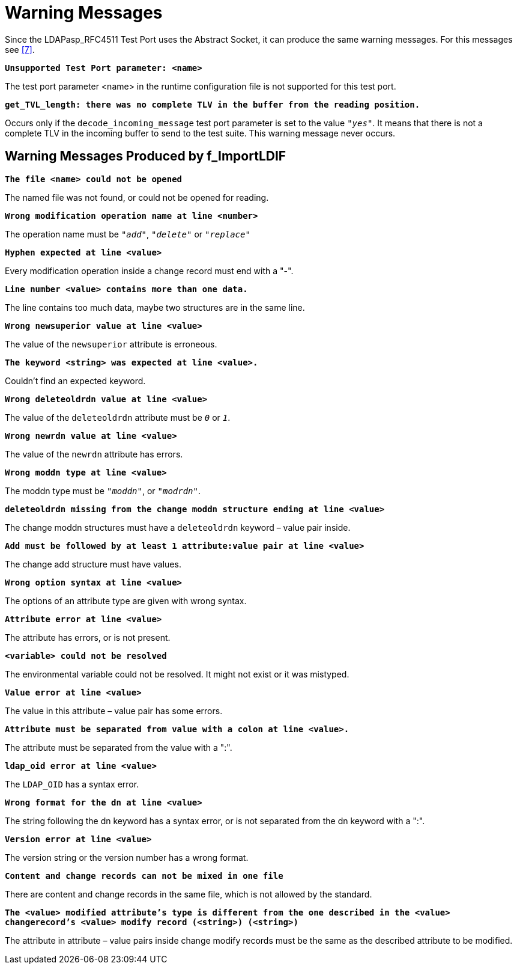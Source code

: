 = Warning Messages

Since the LDAPasp_RFC4511 Test Port uses the Abstract Socket, it can produce the same warning messages. For this messages see <<8-references.adoc#_7, [7]>>.

`*Unsupported Test Port parameter: <name>*`

The test port parameter <name> in the runtime configuration file is not supported for this test port.

`*get_TVL_length: there was no complete TLV in the buffer from the reading position.*`

Occurs only if the `decode_incoming_message` test port parameter is set to the value `_"yes"_`. It means that there is not a complete TLV in the incoming buffer to send to the test suite. This warning message never occurs.

[[warning-messages-produced-by-f-importldif]]
== Warning Messages Produced by f_ImportLDIF

`*The file <name> could not be opened*`

The named file was not found, or could not be opened for reading.

`*Wrong modification operation name at line <number>*`

The operation name must be `_"add"_`, `_"delete"_` or `_"replace"_`

`*Hyphen expected at line <value>*`

Every modification operation inside a change record must end with a "-".

`*Line number <value> contains more than one data.*`

The line contains too much data, maybe two structures are in the same line.

`*Wrong newsuperior value at line <value>*`

The value of the `newsuperior` attribute is erroneous.

`*The keyword <string> was expected at line <value>.*`

Couldn’t find an expected keyword.

`*Wrong deleteoldrdn value at line <value>*`

The value of the `deleteoldrdn` attribute must be `_0_` or `_1_`.

`*Wrong newrdn value at line <value>*`

The value of the `newrdn` attribute has errors.

`*Wrong moddn type at line <value>*`

The moddn type must be `_"moddn"_`, or `_"modrdn"_`.

`*deleteoldrdn missing from the change moddn structure ending at line <value>*`

The change moddn structures must have a `deleteoldrdn` keyword – value pair inside.

`*Add must be followed by at least 1 attribute:value pair at line <value>*`

The change add structure must have values.

`*Wrong option syntax at line <value>*`

The options of an attribute type are given with wrong syntax.

`*Attribute error at line <value>*`

The attribute has errors, or is not present.

`*<variable> could not be resolved*`

The environmental variable could not be resolved. It might not exist or it was mistyped.

`*Value error at line <value>*`

The value in this attribute – value pair has some errors.

`*Attribute must be separated from value with a colon at line <value>.*`

The attribute must be separated from the value with a ":".

`*ldap_oid error at line <value>*`

The `LDAP_OID` has a syntax error.

`*Wrong format for the dn at line <value>*`

The string following the dn keyword has a syntax error, or is not separated from the dn keyword with a ":".

`*Version error at line <value>*`

The version string or the version number has a wrong format.

`*Content and change records can not be mixed in one file*`

There are content and change records in the same file, which is not allowed by the standard.

`*The <value> modified attribute's type is different from the one described in the <value> changerecord's <value> modify record (<string>) (<string>)*`

The attribute in attribute – value pairs inside change modify records must be the same as the described attribute to be modified.
